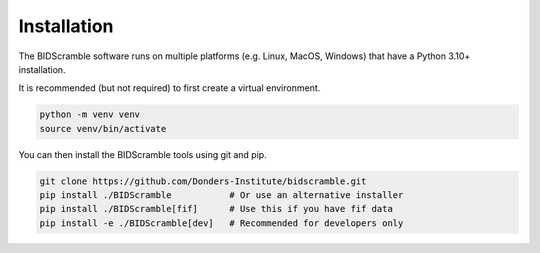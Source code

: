 Installation
============

The BIDScramble software runs on multiple platforms (e.g. Linux, MacOS,
Windows) that have a Python 3.10+ installation.

It is recommended (but not required) to first create a virtual
environment.

.. code-block:: console

   python -m venv venv
   source venv/bin/activate

You can then install the BIDScramble tools using git and pip.

.. code-block:: console

   git clone https://github.com/Donders-Institute/bidscramble.git
   pip install ./BIDScramble           # Or use an alternative installer
   pip install ./BIDScramble[fif]      # Use this if you have fif data
   pip install -e ./BIDScramble[dev]   # Recommended for developers only
